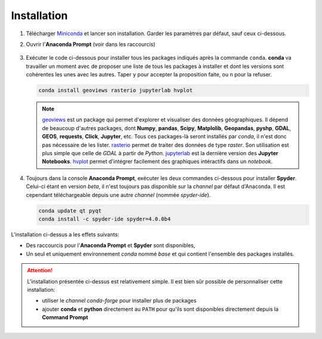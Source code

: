 Installation
============

1. Télécharger `Miniconda <https://docs.conda.io/en/latest/miniconda.html>`_
   et lancer son installation. Garder les paramètres par défaut, sauf
   ceux ci-dessous.

   .. image:: images/miniconda_install.png
      :scale: 50 %
      :alt: Paramètres de l'installation de Miniconda

2.  Ouvrir l'**Anaconda Prompt** (voir dans les raccourcis)

   .. image:: images/anaconda_prompt.png
      :scale: 50 %
      :alt: Anaconda Prompt

3. Exécuter le code ci-dessous pour installer tous les packages indiqués
   après la commande ``conda``. **conda** va travailler un moment
   avec de proposer une liste de tous les packages à installer et dont
   les versions sont cohérentes les unes avec les autres. Taper ``y``
   pour accepter la proposition faite, ou ``n`` pour la refuser.

   .. code::
  
       conda install geoviews rasterio jupyterlab hvplot

   .. note:: 

       `geoviews <http://geoviews.org/>`_ est un package qui permet
       d'explorer et visualiser des données géographiques. Il dépend
       de beaucoup d'autres packages, dont **Numpy**, **pandas**, **Scipy**,
       **Matplolib**, **Geopandas**, **pyshp**, **GDAL**, **GEOS**,
       **requests**, **Click**, **Jupyter**, etc. Tous ces packages-là
       seront installés par *conda*, il n'est donc pas nécessaire de
       les lister.
       `rasterio <https://rasterio.readthedocs.io/en/stable/>`_ permet
       de traiter des données de type *raster*. Son utilisation est
       plus simple que celle de *GDAL* à partir de *Python*.
       `jupyterlab <https://jupyterlab.readthedocs.io/en/stable/>`_
       est la dernière version des **Jupyter Notebooks**.
       `hvplot <https://hvplot.pyviz.org/>`_ permet d'intégrer facilement
       des graphiques intéractifs dans un *notebook*.

4. Toujours dans la console **Anaconda Prompt**, exécuter les deux commandes
   ci-dessous pour installer **Spyder**. Celui-ci étant
   en version *beta*, il n'est toujours pas disponible sur la *channel*
   par défaut d'Anaconda. Il est cependant téléchargeable depuis une
   autre *channel* (nommée *spyder-ide*).

   .. code::
  
       conda update qt pyqt
       conda install -c spyder-ide spyder=4.0.0b4

L'installation ci-dessus a les effets suivants:

* Des raccourcis pour l'**Anaconda Prompt** et **Spyder** sont disponibles,
* Un seul et uniquement environnement *conda* nommé *base* et qui contient
  l'ensemble des packages installés.

.. attention:: 

    L'installation présentée ci-dessus est relativement simple. Il est
    bien sûr possible de personnaliser cette installation:
    
    * utiliser le *channel conda-forge* pour installer plus de packages
    * ajouter **conda** et **python** directement au ``PATH`` pour
      qu'ils sont disponibles directement depuis la **Command Prompt**
